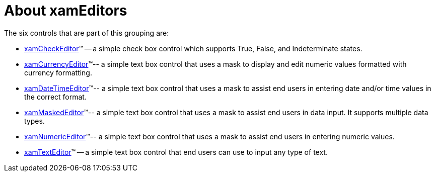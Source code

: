 ﻿////

|metadata|
{
    "name": "xameditors-about-xameditors",
    "controlName": [],
    "tags": ["Getting Started"],
    "guid": "{04EAF0D4-6D96-47FA-A2B0-C8ACFF9F9508}",  
    "buildFlags": [],
    "createdOn": "2012-09-05T19:05:30.1629781Z"
}
|metadata|
////

= About xamEditors

The six controls that are part of this grouping are:

* link:xamcheckeditor.html[xamCheckEditor]™ -- a simple check box control which supports True, False, and Indeterminate states.
* link:xamcurrencyeditor.html[xamCurrencyEditor]™-- a simple text box control that uses a mask to display and edit numeric values formatted with currency formatting.
* link:xamdatetimeeditor.html[xamDateTimeEditor]™-- a simple text box control that uses a mask to assist end users in entering date and/or time values in the correct format.
* link:xammaskededitor.html[xamMaskedEditor]™-- a simple text box control that uses a mask to assist end users in data input. It supports multiple data types.
* link:xamnumericeditor.html[xamNumericEditor]™-- a simple text box control that uses a mask to assist end users in entering numeric values.
* link:xamtexteditor.html[xamTextEditor]™ -- a simple text box control that end users can use to input any type of text.